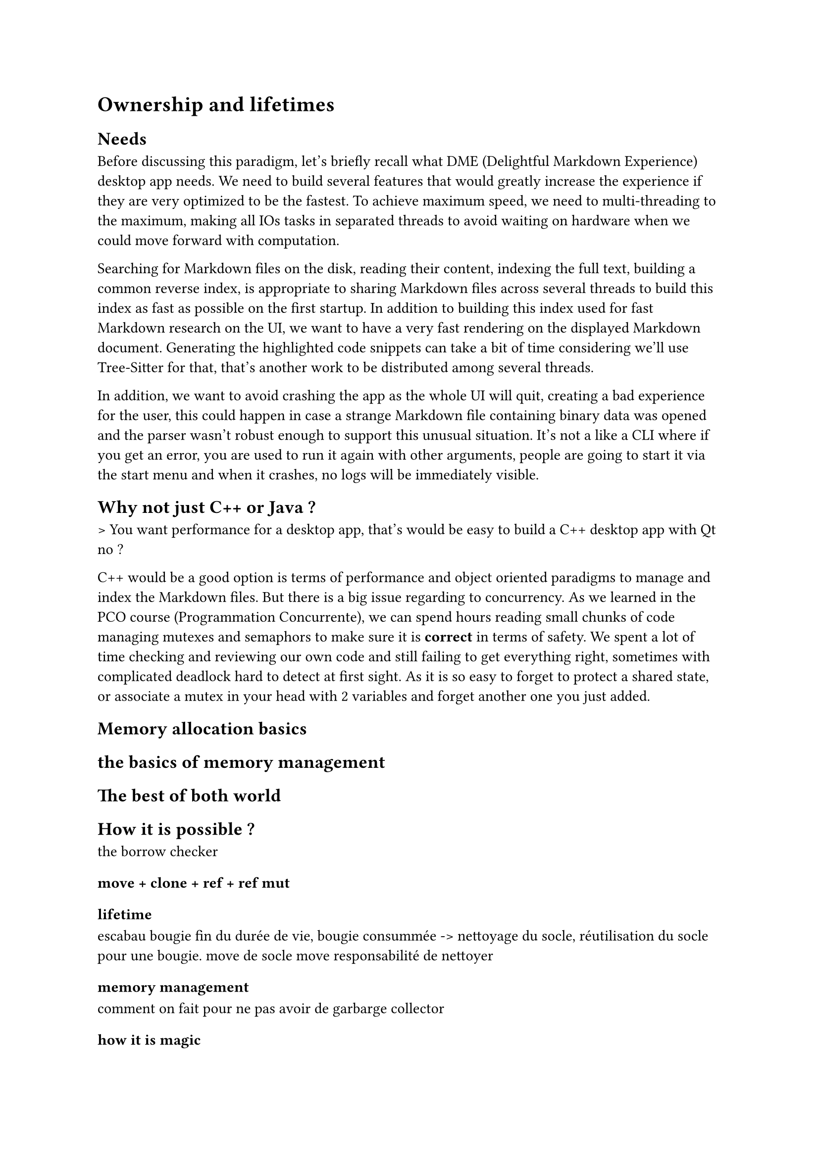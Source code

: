 = Ownership and lifetimes

== Needs
Before discussing this paradigm, let's briefly recall what DME (Delightful Markdown Experience) desktop app needs. We need to build several features that would greatly increase the experience if they are very optimized to be the fastest. To achieve maximum speed, we need to multi-threading to the maximum, making all IOs tasks in separated threads to avoid waiting on hardware when we could move forward with computation.

Searching for Markdown files on the disk, reading their content, indexing the full text, building a common reverse index, is appropriate to sharing Markdown files across several threads to build this index as fast as possible on the first startup. In addition to building this index used for fast Markdown research on the UI, we want to have a very fast rendering on the displayed Markdown document. Generating the highlighted code snippets can take a bit of time considering we'll use Tree-Sitter for that, that's another work to be distributed among several threads.

In addition, we want to avoid crashing the app as the whole UI will quit, creating a bad experience for the user, this could happen in case a strange Markdown file containing binary data was opened and the parser wasn't robust enough to support this unusual situation. It's not a like a CLI where if you get an error, you are used to run it again with other arguments, people are going to start it via the start menu and when it crashes, no logs will be immediately visible.

== Why not just C++ or Java ?
> You want performance for a desktop app, that's would be easy to build a C++ desktop app with Qt no ?

C++ would be a good option is terms of performance and object oriented paradigms to manage and index the Markdown files. But there is a big issue regarding to concurrency. As we learned in the PCO course (Programmation Concurrente), we can spend hours reading small chunks of code managing mutexes and semaphors to make sure it is *correct* in terms of safety. We spent a lot of time checking and reviewing our own code and still failing to get everything right, sometimes with complicated deadlock hard to detect at first sight. As it is so easy to forget to protect a shared state, or associate a mutex in your head with 2 variables and forget another one you just added.

== Memory allocation basics

== the basics of memory management

== The best of both world

== How it is possible ?
the borrow checker

==== move + clone + ref + ref mut

==== lifetime
escabau
bougie fin du durée de vie, bougie consummée -> nettoyage du socle, réutilisation du socle pour une bougie.
move de socle move responsabilité de nettoyer

==== memory management
comment on fait pour ne pas avoir de garbarge collector

==== how it is magic

==== le cout du borrow checker
cout de dev
courbe apprentissage
impossible à prouver que c'est safe même si c'est safe, unsafe Rust

==== gestion état partagé et communication inter threads

== cahier des charges de DME

== Introduction to concurrent programming

Fist of all, we need to understand what is conccurent programing and what are the main challenge of it.
Conccurent programing is about splitting tasks and working on them in parrallel,

To understand this, we will compare it to a person responsible to create decoration for a Christmas tree.

A classic program would be, a person working first on cutting the paper for the décoration, then fold it and hang on the tree. Rince and repeat.
In conccurent programing, we would split the work. For example split it in four, so asking people 3 other people to help you. 
You each work on your decoration, then hang on the tree. SImple, no ?

Sadly, you only have one scissor, and only one of you can hang decoration on tree at a time.
The scissor would be a shared ressource, and hanging decoration a tree a critical section.

Conccurent program always tried to address those issue. Mupltiple people hanging decoration on the tree could be dangerous, while there is only one scissor so the other have to wait on it.

A simple way to resolve this issue is using what we call a mutex. Mutex is like a lock on something, allowing only one person at a time working on it.

== The concept of ownership

Now, we know what is an shared ressource. While the usage of a mutex it can be a bit heavy.
In the end you could simple borrow the scissor then give it back when your finished.

Ownership is a programing concept introduced //TODO details
Each variable has an owner. This owner is responsible for the variable its lifetime and the memory management.
This would mean we can have a variable, scissor that we can share. 

There is mupltple way to share a variable in Rust. The simple way is to move it. 

```Rust
let owner_1  = "scissor";
let owner_2 = owner;
```
A simple assigment is enough to generate a move. Moving means changing the owner. The scissor are now under the responsibity of owner_2. Because it was moved, owner_1 cannot use it again. 
Memory wise, owner_1 was responsible for the block of memory containtg the scissor.
Instead of moving it, we can instead lent it. In that case:

```Rust
let owner_1  = "scissor";
let owner_2 = &owner;
```

Here owner_2 asked for a reference, which imply a borrow instead of a move. 
Memory-wise it would mean that the owner_2 has an access to the memory block containg "scissor"

This borrow can be mutable or not, meanig owner_2 is allowed to modify it or not.
```Rust
let mut owner_1  = "scissor";
let owner_2 = &owner;
//Is allowed because we said it's a mutable borrow
owner_2.append("s")
```

```Rust
let mut owner_1  = "scissor";
let owner_2 = mut & owner;
//Raise a compilation error because it is not a mutable borrow
owner_2.append("s")
```

Now, we know how borrow works. Remember that the owner is responsible for the memory, meaning also dropping (freeing) it.
== The concept of lifetime

Now 
== Memory management
//TODO move this    
I have a dream. A programming language where I don't have to manage memory. Most programmers out there knows that there is an easy solution. The garbarge collector.
Sadly, garbarge collector presents quiet a lot of issues. First of all, garbarge collecting is a complex action. You need to know when there is no more piece of code that is using a block of memory. 
Because of this complexity, garbarge collecting is a heavy process, unsuitable for light appliction or appliction running in an environnement with low memory availabe.

Now then, as I said, I don't want to manually manage memory. It is prone to error, memory leak and responsible for a lot of break or insecure code. I want to avoid this risk.

Luckily for me, there is a solution. But to explains how it works, we first need to introduce a few concept.
Lifetime and ownership.

= DME, Delightful Markdown Experience
//TODO Cahier des charges
